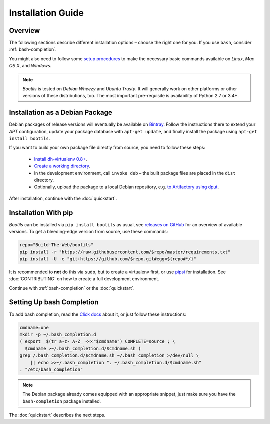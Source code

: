 .. _install:

Installation Guide
==================

Overview
--------

The following sections describe different installation options
– choose the right one for you.
If you use ``bash``, consider :ref:`bash-completion`.

You might also need to follow some `setup procedures`_
to make the necessary basic commands available on *Linux*, *Mac OS X*,
and *Windows*.

.. note::

    *Bootils* is tested on *Debian Wheezy* and *Ubuntu Trusty*.
    It will generally work on other platforms or other versions of these
    distributions, too. The most important pre-requisite is availability
    of Python 2.7 or 3.4+.

.. _`setup procedures`: https://py-generic-project.readthedocs.org/en/latest/installing.html#quick-setup


Installation as a Debian Package
--------------------------------

Debian packages of release versions will eventually be available on
`Bintray <https://bintray.com/jhermann/deb/bootils/>`_.
Follow the instructions there to extend your *APT* configuration,
update your package database with ``apt-get update``,
and finally install the package using ``apt-get install bootils``.

If you want to build your own package file directly from source,
you need to follow these steps:

 * `Install dh-virtualenv 0.8+ <http://dh-virtualenv.readthedocs.org/en/latest/tutorial.html>`_.
 * `Create a working directory <https://github.com/Build-The-Web/bootils#contributing>`_.
 * In the development environment, call ``invoke deb`` –
   the built package files are placed in the ``dist`` directory.
 * Optionally, upload the package to a local Debian repository,
   e.g. `to Artifactory using dput <https://github.com/jhermann/artifactory-debian#package-uploading>`_.

After installation, continue with the :doc:`quickstart`.


Installation With pip
---------------------

*Bootils* can be installed via ``pip install bootils`` as usual,
see `releases on GitHub <https://github.com/Build-The-Web/bootils/releases>`_
for an overview of available versions.
To get a bleeding-edge version from source, use these commands:

.. code-block:: shell

    repo="Build-The-Web/bootils"
    pip install -r "https://raw.githubusercontent.com/$repo/master/requirements.txt"
    pip install -U -e "git+https://github.com/$repo.git#egg=${repo#*/}"

It is recommended to **not** do this via ``sudo``, but to create a virtualenv first,
or use `pipsi`_ for installation.
See :doc:`CONTRIBUTING` on how to create a full development environment.

Continue with :ref:`bash-completion` or the :doc:`quickstart`.

.. _`pipsi`: https://github.com/mitsuhiko/pipsi


.. _bash-completion:

Setting Up bash Completion
--------------------------

To add bash completion, read the
`Click docs <http://click.pocoo.org/4/bashcomplete/#activation>`__
about it, or just follow these instructions:

.. code-block:: shell

    cmdname=one
    mkdir -p ~/.bash_completion.d
    ( export _$(tr a-z- A-Z_ <<<"$cmdname")_COMPLETE=source ; \
      $cmdname >~/.bash_completion.d/$cmdname.sh )
    grep /.bash_completion.d/$cmdname.sh ~/.bash_completion >/dev/null \
        || echo >>~/.bash_completion ". ~/.bash_completion.d/$cmdname.sh"
    . "/etc/bash_completion"

.. note::

    The Debian package already comes equipped with an appropriate snippet,
    just make sure you have the ``bash-completion`` package installed.

The :doc:`quickstart` describes the next steps.
